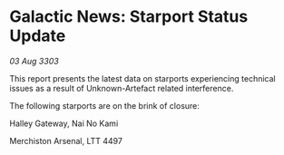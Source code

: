 * Galactic News: Starport Status Update

/03 Aug 3303/

This report presents the latest data on starports experiencing technical issues as a result of Unknown-Artefact related interference. 

The following starports are on the brink of closure: 

Halley Gateway, Nai No Kami 

Merchiston Arsenal, LTT 4497